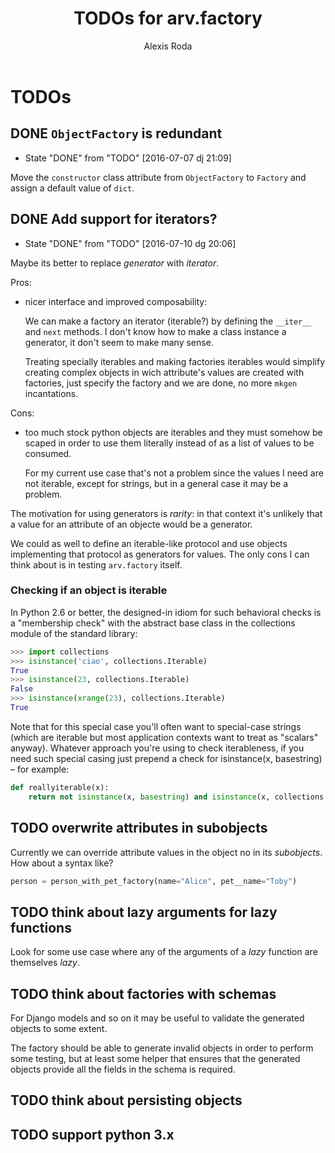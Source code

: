 #+TITLE: TODOs for arv.factory
#+AUTHOR: Alexis Roda
#+EMAIL: alexis.roda.villalonga@gmail.com

#+TODO: TODO STRT HOLD PAUS DONE(@)
#+TODO: REPORT(r) BUG(b) KNOWNCAUSE(k) | FIXED(f)
#+TODO: | CANCELED(c)

* TODOs

** DONE ~ObjectFactory~ is redundant
   - State "DONE"       from "TODO"       [2016-07-07 dj 21:09]

Move the ~constructor~ class attribute from ~ObjectFactory~ to
~Factory~ and assign a default value of ~dict~.

** DONE Add support for iterators?
   - State "DONE"       from "TODO"       [2016-07-10 dg 20:06]

Maybe its better to replace /generator/ with /iterator/.

Pros:

- nicer interface and improved composability:

  We can make a factory an iterator (iterable?) by defining the
  ~__iter__~ and ~next~ methods. I don't know how to make a class
  instance a generator, it don't seem to make many sense.

  Treating specially iterables and making factories iterables would
  simplify creating complex objects in wich attribute's values are
  created with factories, just specify the factory and we are done, no
  more ~mkgen~ incantations.

Cons:

- too much stock python objects are iterables and they must somehow be
  scaped in order to use them literally instead of as a list of
  values to be consumed.

  For my current use case that's not a problem since the values I need
  are not iterable, except for strings, but in a general case it may
  be a problem.

The motivation for using generators is /rarity/: in that context it's
unlikely that a value for an attribute of an objecte would be a
generator.

We could as well to define an iterable-like protocol and use objects
implementing that protocol as generators for values. The only cons I
can think about is in testing ~arv.factory~ itself.

*** Checking if an object is iterable

In Python 2.6 or better, the designed-in idiom for such behavioral
checks is a "membership check" with the abstract base class in the
collections module of the standard library:

#+BEGIN_SRC python
>>> import collections
>>> isinstance('ciao', collections.Iterable)
True
>>> isinstance(23, collections.Iterable)
False
>>> isinstance(xrange(23), collections.Iterable)
True
#+END_SRC

Note that for this special case you'll often want to special-case
strings (which are iterable but most application contexts want to
treat as "scalars" anyway). Whatever approach you're using to check
iterableness, if you need such special casing just prepend a check for
isinstance(x, basestring) -- for example:

#+BEGIN_SRC python
def reallyiterable(x):
    return not isinstance(x, basestring) and isinstance(x, collections.Iterable)
#+END_SRC
** TODO overwrite attributes in subobjects

Currently we can override attribute values in the object no in its
/subobjects/. How about a syntax like?

#+BEGIN_SRC python
person = person_with_pet_factory(name="Alice", pet__name="Toby")
#+END_SRC

** TODO think about lazy arguments for lazy functions

Look for some use case where any of the arguments of a /lazy/
function are themselves /lazy/.

** TODO think about factories with schemas

For Django models and so on it may be useful to validate the generated
objects to some extent.

The factory should be able to generate invalid objects in order to
perform some testing, but at least some helper that ensures that the
generated objects provide all the fields in the schema is required.

** TODO think about persisting objects
** TODO support python 3.x
